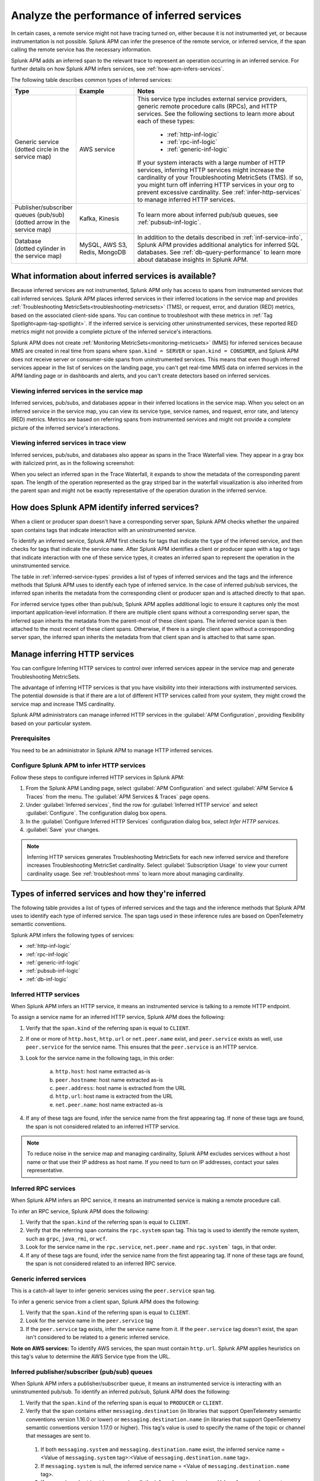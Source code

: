 .. _apm-inferred-services:

************************************************
Analyze the performance of inferred services
************************************************

.. meta::
   :description: Learn how Splunk APM can infer the presence of the remote service or inferred service.

In certain cases, a remote service might not have tracing turned on, either because it is not instrumented yet, or because instrumentation is not possible. Splunk APM can infer the presence of the remote service, or inferred service, if the span calling the remote service has the necessary information. 

Splunk APM adds an inferred span to the relevant trace to represent an operation occurring in an inferred service. For further details on how Splunk APM infers services, see :ref:`how-apm-infers-services`.

The following table describes common types of inferred services:

.. list-table::
   :header-rows: 1
   :widths: 20 20 60

   * - :strong:`Type`
     - :strong:`Example`
     - :strong:`Notes`

   * - | Generic service 
       | (dotted circle in the service map)
     - AWS service 
     - | This service type includes external service providers, generic remote procedure calls (RPCs), and HTTP services. See the following sections to learn more about each of these types:
       
          * :ref:`http-inf-logic`
          * :ref:`rpc-inf-logic`
          * :ref:`generic-inf-logic`

       | If your system interacts with a large number of HTTP services, inferring HTTP services might increase the cardinality of your Troubleshooting MetricSets (TMS). If so, you might turn off inferring HTTP services in your org to prevent excessive cardinality. See  :ref:`infer-http-services` to manage inferred HTTP services.     
       
   * - | Publisher/subscriber queues (pub/sub)

       | (dotted arrow in the service map)

     - Kafka, Kinesis
     - To learn more about inferred pub/sub queues, see :ref:`pubsub-inf-logic`.

   * - | Database

       | (dotted cylinder in the service map) 

     - MySQL, AWS S3, Redis, MongoDB
     - In addition to the details described in :ref:`inf-service-info`, Splunk APM provides additional analytics for inferred SQL databases. See :ref:`db-query-performance` to learn more about database insights in Splunk APM. 


.. _inf-service-info: 

What information about inferred services is available?
========================================================

Because inferred services are not instrumented, Splunk APM only has access to spans from instrumented services that call inferred services. Splunk APM places inferred services in their inferred locations in the service map and provides :ref:`Troubleshooting MetricSets<troubleshooting-metricsets>` (TMS), or request, error, and duration (RED) metrics, based on the associated client-side spans. You can continue to troubleshoot with these metrics in :ref:`Tag Spotlight<apm-tag-spotlight>`. If the inferred service is servicing other uninstrumented services, these reported RED metrics might not provide a complete picture of the inferred service's interactions. 

Splunk APM does not create :ref:`Monitoring MetricSets<monitoring-metricsets>` (MMS) for inferred services because MMS are created in real time from spans where ``span.kind = SERVER`` or ``span.kind = CONSUMER``, and Splunk APM does not receive server or consumer-side spans from uninstrumented services. This means that even though inferred services appear in the list of services on the landing page, you can't get real-time MMS data on inferred services in the APM landing page or in dashboards and alerts, and you can't create detectors based on inferred services. 

.. _inferred-service-map:

Viewing inferred services in the service map
---------------------------------------------

Inferred services, pub/subs, and databases appear in their inferred locations in the service map. When you select on an inferred service in the service map, you can view its service type, service names, and request, error rate, and latency (RED) metrics. Metrics are based on referring spans from instrumented services and might not provide a complete picture of the inferred service's interactions.

.. _inferred-service-trace-view:

Viewing inferred services in trace view
---------------------------------------------

Inferred services, pub/subs, and databases also appear as spans in the Trace Waterfall view. They appear in a gray box with italicized print, as in the following screenshot:

..  image:: /_images/apm/inferred-services/inferred-service-trace-view.png
    :width: 95%
    :alt: This screenshot shows an example of inferred spans appearing in Trace View. 

When you select an inferred span in the Trace Waterfall, it expands to show the metadata of the corresponding parent span. The length of the operation represented as the gray striped bar in the waterfall visualization is also inherited from the parent span and might not be exactly representative of the operation duration in the inferred service.

.. _how-apm-infers-services:

How does Splunk APM identify inferred services?
=================================================

When a client or producer span doesn't have a corresponding server span, Splunk APM checks whether the unpaired span contains tags that indicate interaction with an uninstrumented service. 

To identify an inferred service, Splunk APM first checks for tags that indicate the ``type`` of the inferred service, and then checks for tags that indicate the service ``name``. After Splunk APM identifies a client or producer span with a tag or tags that indicate interaction with one of these service types, it creates an inferred span to represent the operation in the uninstrumented service. 

The table in :ref:`inferred-service-types` provides a list of types of inferred services and the tags and the inference methods that Splunk APM uses to identify each type of inferred service. In the case of inferred pub/sub services, the inferred span inherits the metadata from the corresponding client or producer span and is attached directly to that span. 

For inferred service types other than pub/sub, Splunk APM applies additional logic to ensure it captures only the most important application-level information. If there are multiple client spans without a corresponding server span, the inferred span inherits the metadata from the parent-most of these client spans. The inferred service span is then attached to the most recent of these client spans. Otherwise, if there is a single client span without a corresponding server span, the inferred span inherits the metadata from that client span and is attached to that same span. 

.. _infer-http-services: 

Manage inferring HTTP services
=============================================

You can configure Inferring HTTP services to control over inferred services appear in the service map and generate Troubleshooting MetricSets. 

The advantage of inferring HTTP services is that you have visibility into their interactions with instrumented services. The potential downside is that if there are a lot of different HTTP services called from your system, they might crowd the service map and increase TMS cardinality.

Splunk APM administrators can manage inferred HTTP services in the :guilabel:`APM Configuration`, providing flexibility based on your particular system. 

Prerequisites
---------------

You need to be an administrator in Splunk APM to manage HTTP inferred services.

Configure Splunk APM to infer HTTP services 
---------------------------------------------------

Follow these steps to configure inferred HTTP services in Splunk APM:

#. From the Splunk APM Landing page, select :guilabel:`APM Configuration` and select :guilabel:`APM Service & Traces` from the menu. The :guilabel:`APM Services & Traces` page opens.
#. Under :guilabel:`Inferred services`, find the row for :guilabel:`Inferred HTTP service` and select :guilabel:`Configure`. The configuration dialog box opens. 
#. In the :guilabel:`Configure Inferred HTTP Services` configuration dialog box, select `Infer HTTP services`.
#. :guilabel:`Save` your changes. 

.. note::

  Inferring HTTP services generates Troubleshooting MetricSets for each new inferred service and therefore increases Troubleshooting MetricSet cardinality. Select :guilabel:`Subscription Usage` to view your current cardinality usage. See :ref:`troubleshoot-mms` to learn more about managing cardinality.
  
.. _inferred-service-types:

Types of inferred services and how they're inferred
====================================================

The following table provides a list of types of inferred services and the tags and the inference methods that Splunk APM uses to identify each type of inferred service. The span tags used in these inference rules are based on OpenTelemetry semantic conventions.

Splunk APM infers the following types of services:

* :ref:`http-inf-logic`
* :ref:`rpc-inf-logic`
* :ref:`generic-inf-logic`
* :ref:`pubsub-inf-logic`
* :ref:`db-inf-logic`

.. _http-inf-logic: 

Inferred HTTP services
-----------------------

When Splunk APM infers an HTTP service, it means an instrumented service is talking to a remote HTTP endpoint.

To assign a service name for an inferred HTTP service, Splunk APM does the following:

1. Verify that the ``span.kind`` of the referring span is equal to ``CLIENT``.
2. If one or more of ``http.host``, ``http.url`` or ``net.peer.name`` exist, and ``peer.service`` exists as well, use ``peer.service`` for the service name. This ensures that the ``peer.service`` is an HTTP service.
3. Look for the service name in the following tags, in this order:

    a. ``http.host``: host name extracted as-is
    b. ``peer.hostname``: host name extracted as-is
    c. ``peer.address``: host name is extracted from the URL
    d. ``http.url``: host name is extracted from the URL
    e. ``net.peer.name``: host name extracted as-is

4. If any of these tags are found, infer the service name from the first appearing tag. If none of these tags are found, the span is not considered related to an inferred HTTP service.

.. note:: To reduce noise in the service map and managing cardinality, Splunk APM excludes services without a host name or that use their IP address as host name. If you need to turn on IP addresses, contact your sales representative.

.. _rpc-inf-logic:

Inferred RPC services
------------------------

When Splunk APM infers an RPC service, it means an instrumented service is making a remote procedure call.

To infer an RPC service, Splunk APM does the following:

#. Verify that the ``span.kind`` of the referring span is equal to ``CLIENT``.       
#. Verify that the referring span contains the ``rpc.system`` span tag. This tag is used to identify the remote system, such as ``grpc``, ``java_rmi``, or ``wcf``. 
#. Look for the service name in the ``rpc.service``, ``net.peer.name`` and ``rpc.system``` tags, in that order.
#. If any of these tags are found, infer the service name from the first appearing tag. If none of these tags are found, the span is not considered related to an inferred RPC service.

.. _generic-inf-logic:

Generic inferred services
----------------------------
This is a catch-all layer to infer generic services using the ``peer.service`` span tag.

To infer a generic service from a client span, Splunk APM does the following:

#. Verify that the ``span.kind`` of the referring span is equal to ``CLIENT``.
#. Look for the service name in the ``peer.service`` tag
#. If the ``peer.service`` tag exists, infer the service name from it. If the ``peer.service`` tag doesn't exist, the span isn't considered to be related to a generic inferred service.
 
**Note on AWS services:** To identify AWS services, the span must contain ``http.url``. Splunk APM applies heuristics on this tag's value to determine the AWS Service type from the URL.

.. _pubsub-inf-logic:

Inferred publisher/subscriber (pub/sub) queues
------------------------------------------------------

When Splunk APM infers a publisher/subscriber queue, it means an instrumented service is interacting with an uninstrumented pub/sub. To identify an inferred pub/sub, Splunk APM does the following:

#. Verify that the ``span.kind`` of the referring span is equal to ``PRODUCER`` or ``CLIENT``.
#. Verify that the span contains either ``messaging.destination`` (in libraries that support OpenTelemetry semantic conventions version 1.16.0 or lower) or ``messaging.destination.name`` (in libraries that support OpenTelemetry semantic conventions version 1.17.0 or higher). This tag's value is used to specify the name of the topic or channel that messages are sent to.
  #. If both ``messaging.system`` and ``messaging.destination.name`` exist, the inferred service name = <Value of ``messaging.system`` tag>:<Value of ``messaging.destination.name`` tag>.
  #. If ``messaging.system`` is null, the inferred service name = <Value of ``messaging.destination.name`` tag>.
  #. If ``messaging.destination.name`` is null, the inferred service name = <Value of ``messaging.system`` tag>.





.. _db-inf-logic:

Inferred databases
---------------------

When Splunk APM infers a database, it means an instrumented service is making a call to an uninstrumented database. 

To identify a database, the ``kind`` of the referring span must be equal to ``client``, and the span must contain at least one of the following tags: 
            
* ``db.system``
* ``db.name``
* ``db.type``
* ``db.instance``

To determine the ``name`` of an inferred database, Splunk APM applies this logic in the following order: 

#. If the ``db.system`` tag exists, its value is used to specify the type of database being queried, for example, ``mysql``, ``redis``, and son on. If only this tag is present, its value is also used as the ``service.name`` for the inferred database.
#. If the ``db.name`` tag exists, its value is concatenated with ``db.system`` to form the name of the inferred service: ``db.system:db.name`` (for example, ``mysql:sql_db_1``).
#. If the ``db.connection_string`` tag is present and its value conforms to a known format such as Java database connectivity (JDBC), Splunk APM extracts the database name portion of the url and concatenates it with the value of ``db.system`` to form the database name, such as ``mysql:dbname``. If the value of ``db.connection_string`` does not conform to a known format or the database portion cannot be extracted and ``db.name`` also does not exist, Splunk APM uses the raw value of ``db.connection_string`` as the database name. If ``db.system`` also exists, the two values are concatenated. 

Splunk APM also provides additional analytics for supported SQL databases. See :ref:`db-query-performance` to learn more.

